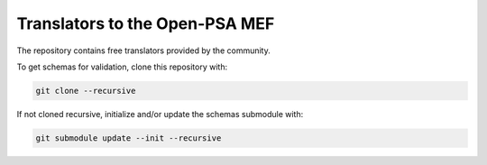 ###############################
Translators to the Open-PSA MEF
###############################

The repository contains free translators provided by the community.

To get schemas for validation, clone this repository with:

.. code-block:: bash

    git clone --recursive

If not cloned recursive, initialize and/or update the schemas submodule with:

.. code-block:: bash

    git submodule update --init --recursive
